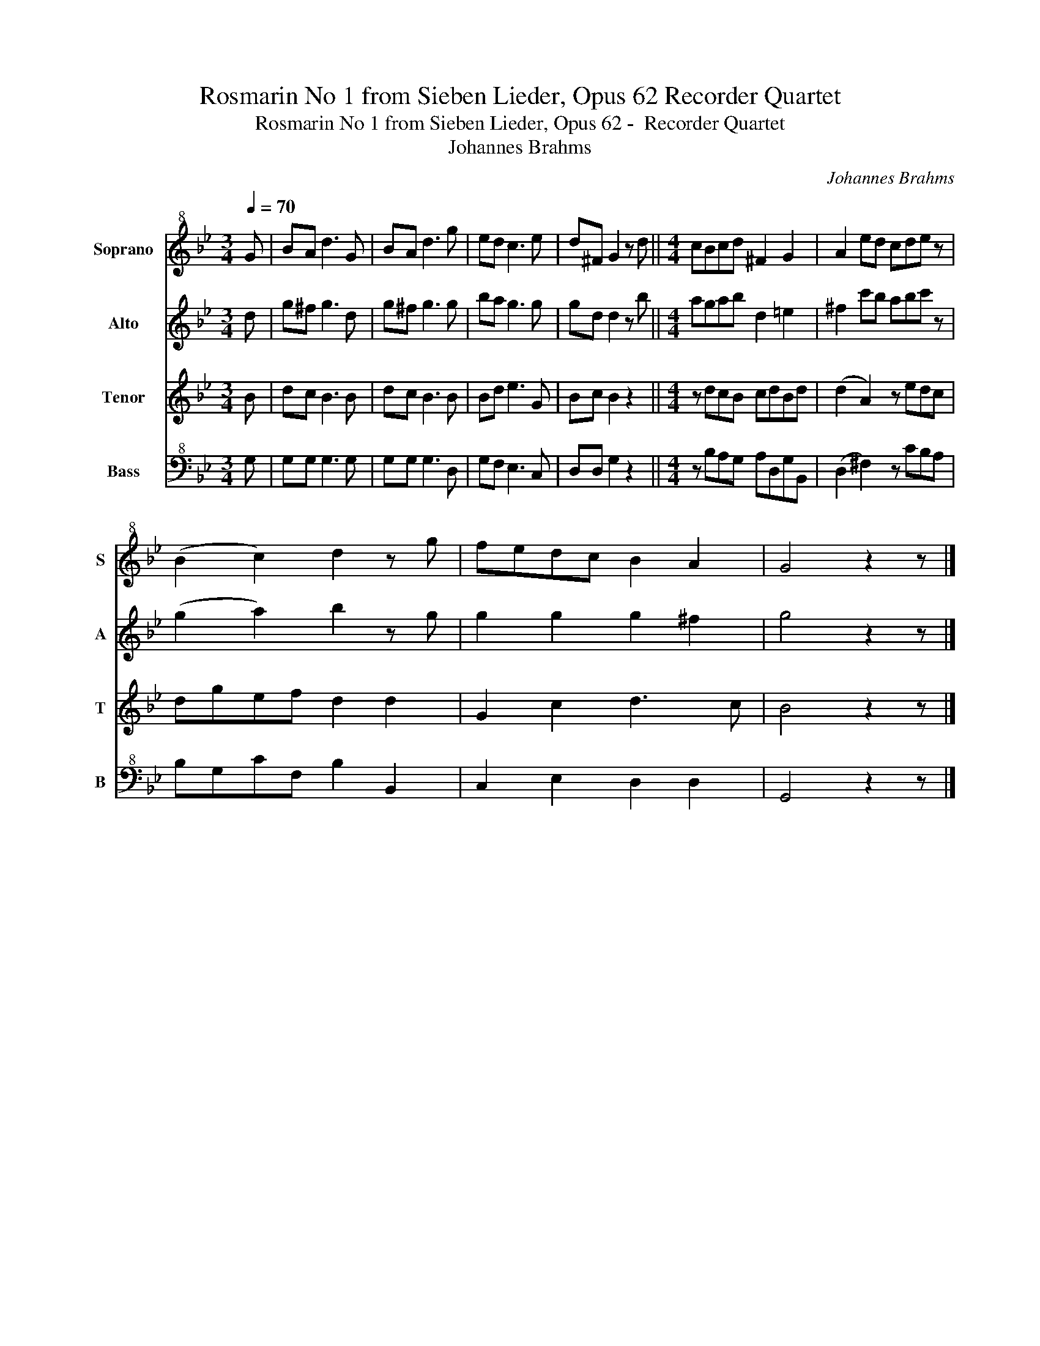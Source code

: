 X:1
T:Rosmarin No 1 from Sieben Lieder, Opus 62 Recorder Quartet
T:Rosmarin No 1 from Sieben Lieder, Opus 62 -  Recorder Quartet 
T:Johannes Brahms
C:Johannes Brahms
%%score 1 2 3 4
L:1/8
Q:1/4=70
M:3/4
K:Bb
V:1 treble+8 nm="Soprano " snm="S"
V:2 treble nm="Alto " snm="A"
V:3 treble nm="Tenor " snm="T"
V:4 bass+8 nm="Bass " snm="B"
V:1
 G | BA d3 G | BA d3 g | ed c3 e | d^F G2 z d ||[M:4/4] cBcd ^F2 G2 | A2 ed cde z | %7
 (B2 c2) d2 z g | fedc B2 A2 | G4 z2 z |] %10
V:2
 d | g^f g3 d | g^f g3 g | ba g3 g | gd d2 z b ||[M:4/4] agab d2 =e2 | ^f2 c'b abc' z | %7
 (g2 a2) b2 z g | g2 g2 g2 ^f2 | g4 z2 z |] %10
V:3
 B | dc B3 B | dc B3 B | Bd e3 G | Bc B2 z2 ||[M:4/4] z dcB cdBd | (d2 A2) z edc | dgef d2 d2 | %8
 G2 c2 d3 c | B4 z2 z |] %10
V:4
 G, | G,G, G,3 G, | G,G, G,3 D, | G,F, E,3 C, | D,D, G,2 z2 ||[M:4/4] z B,A,G, A,D,G,B,, | %6
 (D,2 ^F,2) z CB,A, | B,G,CF, B,2 B,,2 | C,2 E,2 D,2 D,2 | G,,4 z2 z |] %10

